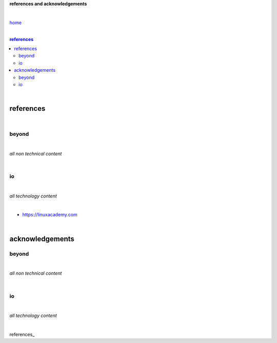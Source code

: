 **references and acknowledgements**


|

`home <https://github.com/risebeyondio>`_

|

.. comment --> depth describes headings level inclusion
.. contents:: references
   :depth: 10

|

references
==========

|

beyond
------

|

*all non technical content*

|


io
--

|

*all technology content*

|

- https://linuxacademy.com

|

acknowledgements
================


beyond
------

|

*all non technical content*

|


io
--

|

*all technology content*

|


references_
